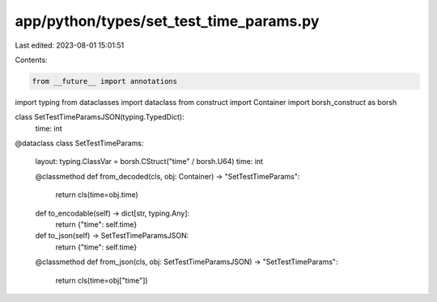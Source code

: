 app/python/types/set_test_time_params.py
========================================

Last edited: 2023-08-01 15:01:51

Contents:

.. code-block:: py

    from __future__ import annotations
import typing
from dataclasses import dataclass
from construct import Container
import borsh_construct as borsh


class SetTestTimeParamsJSON(typing.TypedDict):
    time: int


@dataclass
class SetTestTimeParams:
    layout: typing.ClassVar = borsh.CStruct("time" / borsh.U64)
    time: int

    @classmethod
    def from_decoded(cls, obj: Container) -> "SetTestTimeParams":
        return cls(time=obj.time)

    def to_encodable(self) -> dict[str, typing.Any]:
        return {"time": self.time}

    def to_json(self) -> SetTestTimeParamsJSON:
        return {"time": self.time}

    @classmethod
    def from_json(cls, obj: SetTestTimeParamsJSON) -> "SetTestTimeParams":
        return cls(time=obj["time"])


